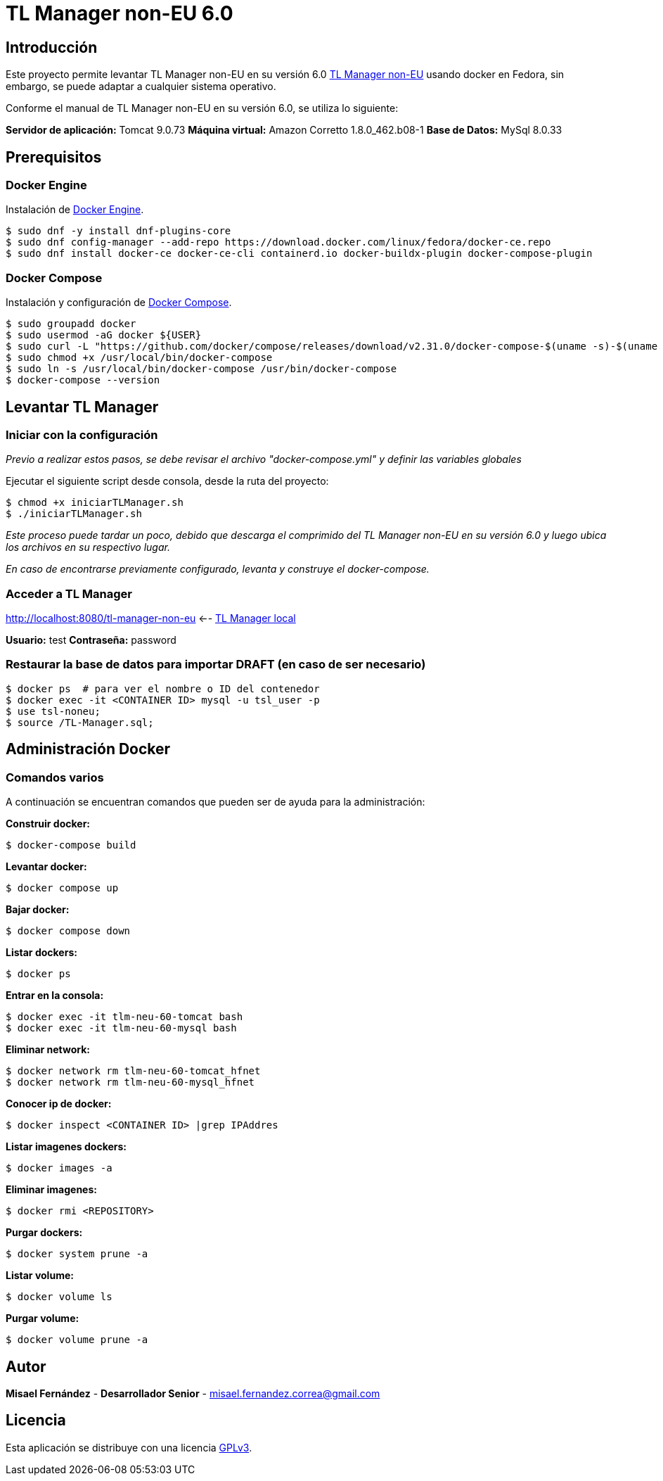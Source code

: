 = TL Manager non-EU 6.0

== Introducción

Este proyecto permite levantar TL Manager non-EU en su versión 6.0 https://ec.europa.eu/digital-building-blocks/sites/spaces/TLSO/pages/75665517/Trusted+List+Manager+non-EU[TL Manager non-EU] usando docker en Fedora, sin embargo, se puede adaptar a cualquier sistema operativo.

Conforme el manual de TL Manager non-EU en su versión 6.0, se utiliza lo siguiente:

*Servidor de aplicación:* Tomcat 9.0.73
*Máquina virtual:* Amazon Corretto 1.8.0_462.b08-1
*Base de Datos:* MySql 8.0.33

== Prerequisitos

=== Docker Engine

Instalación de https://docs.docker.com/engine/install/#server[Docker Engine].

[source, bash]
----
$ sudo dnf -y install dnf-plugins-core
$ sudo dnf config-manager --add-repo https://download.docker.com/linux/fedora/docker-ce.repo
$ sudo dnf install docker-ce docker-ce-cli containerd.io docker-buildx-plugin docker-compose-plugin
----


=== Docker Compose

Instalación y configuración de https://github.com/docker/compose/releases[Docker Compose].

[source,bash]
----
$ sudo groupadd docker
$ sudo usermod -aG docker ${USER}
$ sudo curl -L "https://github.com/docker/compose/releases/download/v2.31.0/docker-compose-$(uname -s)-$(uname -m)" -o /usr/local/bin/docker-compose
$ sudo chmod +x /usr/local/bin/docker-compose
$ sudo ln -s /usr/local/bin/docker-compose /usr/bin/docker-compose
$ docker-compose --version
----

== Levantar TL Manager

=== Iniciar con la configuración

_Previo a realizar estos pasos, se debe revisar el archivo "docker-compose.yml" y definir las variables globales_

Ejecutar el siguiente script desde consola, desde la ruta del proyecto:

[source, bash]
----
$ chmod +x iniciarTLManager.sh
$ ./iniciarTLManager.sh
----

_Este proceso puede tardar un poco, debido que descarga el comprimido del TL Manager non-EU en su versión 6.0 y luego ubica los archivos en su respectivo lugar._ 

_En caso de encontrarse previamente configurado, levanta y construye el docker-compose._

=== Acceder a TL Manager

http://localhost:8080/tl-manager-non-eu <-- http://localhost:8080/tl-manager-non-eu[TL Manager local]

*Usuario:* test
*Contraseña:* password

=== Restaurar la base de datos para importar DRAFT (en caso de ser necesario)
[source, bash]
----
$ docker ps  # para ver el nombre o ID del contenedor
$ docker exec -it <CONTAINER ID> mysql -u tsl_user -p
$ use tsl-noneu;
$ source /TL-Manager.sql;
----

== Administración Docker

=== Comandos varios

A continuación se encuentran comandos que pueden ser de ayuda para la administración:

*Construir docker:*
[source,bash]
----
$ docker-compose build
----

*Levantar docker:*
[source,bash]
----
$ docker compose up
----

*Bajar docker:*
[source,bash]
----
$ docker compose down
----

*Listar dockers:*
[source,bash]
----
$ docker ps
----

*Entrar en la consola:*
[source,bash]
----
$ docker exec -it tlm-neu-60-tomcat bash
$ docker exec -it tlm-neu-60-mysql bash
----

*Eliminar network:*
----
$ docker network rm tlm-neu-60-tomcat_hfnet
$ docker network rm tlm-neu-60-mysql_hfnet
----

*Conocer ip de docker:*
[source,bash]
----
$ docker inspect <CONTAINER ID> |grep IPAddres
----

*Listar imagenes dockers:*
[source,bash]
----
$ docker images -a
----

*Eliminar imagenes:*
[source,bash]
----
$ docker rmi <REPOSITORY>
----

*Purgar dockers:*
[source,bash]
----
$ docker system prune -a
----

*Listar volume:*
[source,bash]
----
$ docker volume ls
----

*Purgar volume:*
[source,bash]
----
$ docker volume prune -a
----

== Autor

*Misael Fernández* - *Desarrollador Senior* - misael.fernandez.correa@gmail.com

== Licencia

Esta aplicación se distribuye con una licencia https://www.gnu.org/licenses/gpl.html[GPLv3].